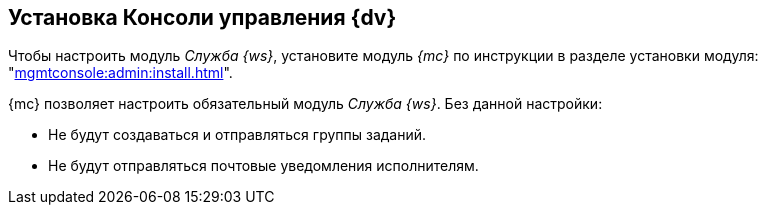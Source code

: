 [#console]
== Установка Консоли управления {dv}

Чтобы настроить модуль _Служба {ws}_, установите модуль _{mc}_ по инструкции в разделе установки модуля: "xref:mgmtconsole:admin:install.adoc[]".

{mc} позволяет настроить обязательный модуль _Служба {ws}_. Без данной настройки:

* Не будут создаваться и отправляться группы заданий.
* Не будут отправляться почтовые уведомления исполнителям.
